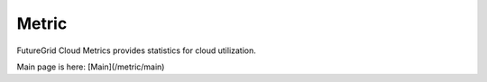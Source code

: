 Metric
==============

FutureGrid Cloud Metrics provides statistics for cloud utilization.

Main page is here: [Main](/metric/main)

